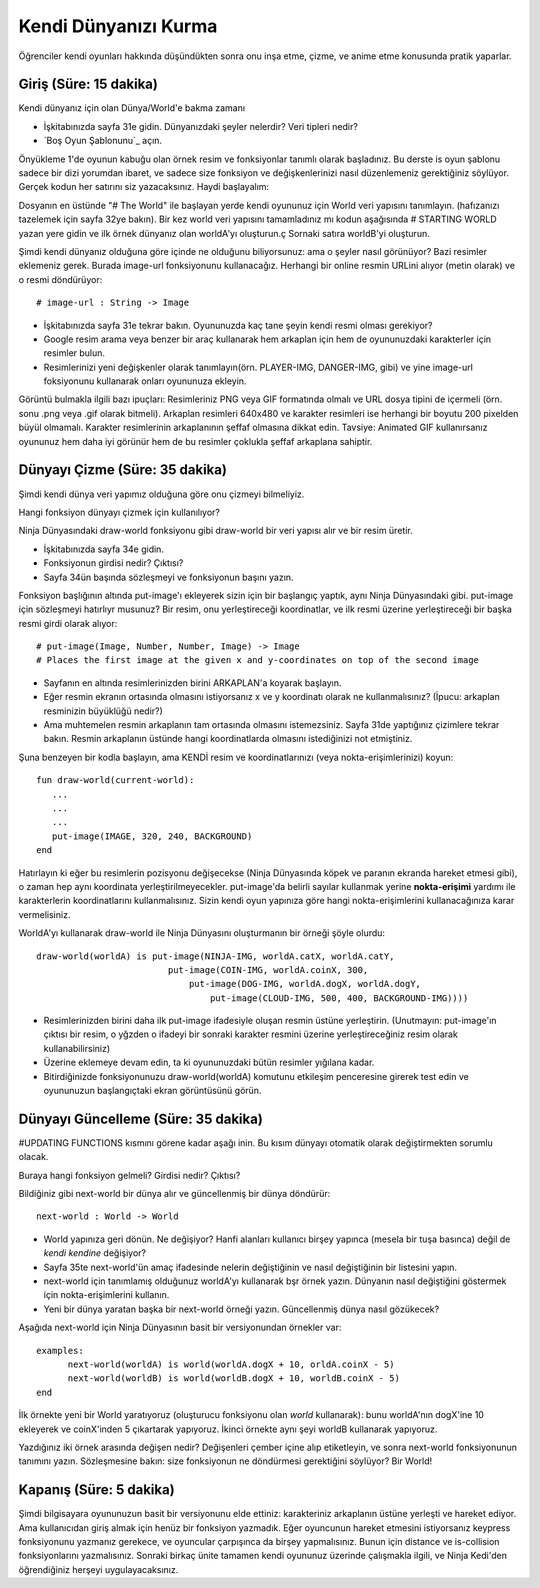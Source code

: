 Kendi Dünyanızı Kurma 
=====================
Öğrenciler kendi oyunları hakkında düşündükten sonra onu  inşa etme, çizme, ve anime etme konusunda pratik yaparlar.

Giriş (Süre: 15 dakika)
------------------------
Kendi dünyanız için olan Dünya/World'e bakma zamanı

* İşkitabınızda sayfa 31e gidin. Dünyanızdaki şeyler nelerdir? Veri tipleri nedir?
* `Boş Oyun Şablonunu`_ açın.

Önyükleme 1'de oyunun kabuğu olan örnek resim ve fonksiyonlar tanımlı olarak başladınız. Bu derste is oyun şablonu sadece bir dizi yorumdan ibaret, ve sadece size fonksiyon ve değişkenlerinizi nasıl düzenlemeniz gerektiğiniz söylüyor. Gerçek kodun her satırını siz yazacaksınız. Haydi başlayalım:

Dosyanın en üstünde "\# The World" ile başlayan yerde kendi oyununuz için World veri yapısını tanımlayın. (hafızanızı tazelemek için sayfa 32ye bakın). Bir kez world veri yapısını tamamladınız mı kodun aşağısında \# STARTING WORLD yazan yere gidin ve ilk örnek dünyanız olan  worldA'yı oluşturun.ç Sornaki satıra worldB'yi oluşturun.

Şimdi kendi dünyanız olduğuna göre içinde ne olduğunu biliyorsunuz: ama o şeyler nasıl görünüyor? Bazi resimler eklemeniz gerek. Burada image-url fonksiyonunu kullanacağız. Herhangi bir online resmin URLini alıyor (metin olarak) ve o resmi döndürüyor::

	# image-url : String -> Image

* İşkitabınızda sayfa 31e tekrar bakın.  Oyununuzda kaç tane şeyin kendi resmi olması gerekiyor?
* Google resim arama veya benzer bir araç kullanarak hem arkaplan için hem de oyununuzdaki karakterler için resimler bulun.
* Resimlerinizi yeni değişkenler olarak tanımlayın(örn. PLAYER-IMG, DANGER-IMG, gibi) ve yine image-url foksiyonunu kullanarak onları oyununuza ekleyin.

Görüntü bulmakla ilgili bazı ipuçları: Resimleriniz PNG veya GIF formatında olmalı ve URL dosya tipini de içermeli (örn. sonu .png veya .gif olarak bitmeli). Arkaplan resimleri 640x480 ve karakter resimleri ise herhangi bir boyutu 200 pixelden büyül olmamalı. Karakter resimlerinin arkaplanının şeffaf olmasına dikkat edin. Tavsiye: Animated GIF kullanırsanız oyununuz hem daha iyi görünür hem de bu resimler çoklukla şeffaf arkaplana sahiptir.

Dünyayı Çizme (Süre: 35 dakika)
----------------------------------

Şimdi kendi dünya veri yapımız olduğuna göre onu çizmeyi bilmeliyiz.

Hangi fonksiyon dünyayı çizmek için kullanılıyor?

Ninja Dünyasındaki draw-world fonksiyonu gibi draw-world bir veri yapısı alır ve bir resim üretir.

* İşkitabınızda sayfa 34e gidin.
* Fonksiyonun girdisi nedir? Çıktısı?
* Sayfa 34ün başında sözleşmeyi ve fonksiyonun başını yazın.

Fonksiyon başlığının altında put-image'ı ekleyerek sizin için bir başlangıç yaptık, aynı Ninja Dünyasındaki gibi. put-image için sözleşmeyi hatırlıyr musunuz? Bir resim, onu yerleştireceği koordinatlar, ve ilk resmi üzerine yerleştireceği bir başka resmi girdi olarak alıyor::

	# put-image(Image, Number, Number, Image) -> Image
	# Places the first image at the given x and y-coordinates on top of the second image

* Sayfanın en altında resimlerinizden birini ARKAPLAN'a koyarak başlayın.
* Eğer resmin ekranın ortasında olmasını istiyorsanız x ve y koordinatı olarak ne kullanmalısınız? (İpucu: arkaplan resminizin büyüklüğü nedir?)
* Ama muhtemelen resmin arkaplanın tam ortasında olmasını istemezsiniz. Sayfa 31de yaptığınız çizimlere tekrar bakın. Resmin arkaplanın üstünde hangi koordinatlarda olmasını istediğinizi not etmiştiniz.  

Şuna benzeyen bir kodla başlayın, ama KENDİ resim ve koordinatlarınızı (veya nokta-erişimlerinizi) koyun::

	fun draw-world(current-world):
	   ...
	   ...
	   ...
	   put-image(IMAGE, 320, 240, BACKGROUND)
	end

Hatırlayın ki eğer bu resimlerin pozisyonu değişecekse (Ninja Dünyasında köpek ve paranın ekranda hareket etmesi gibi), o zaman hep aynı koordinata yerleştirilmeyecekler. put-image'da belirli sayılar kullanmak yerine **nokta-erişimi** yardımı ile karakterlerin koordinatlarını kullanmalısınız. Sizin kendi oyun yapınıza göre hangi nokta-erişimlerini kullanacağınıza karar vermelisiniz.

WorldA'yı kullanarak draw-world ile Ninja Dünyasını oluşturmanın bir örneği şöyle olurdu::

	draw-world(worldA) is put-image(NINJA-IMG, worldA.catX, worldA.catY,
		                 put-image(COIN-IMG, worldA.coinX, 300,
		                     put-image(DOG-IMG, worldA.dogX, worldA.dogY,
		                         put-image(CLOUD-IMG, 500, 400, BACKGROUND-IMG))))

* Resimlerinizden birini daha ilk put-image ifadesiyle oluşan resmin üstüne yerleştirin. (Unutmayın: put-image'ın çıktısı bir resim, o yğzden o ifadeyi bir sonraki karakter resmini üzerine yerleştireceğiniz resim olarak kullanabilirsiniz)
* Üzerine eklemeye devam edin, ta ki oyununuzdaki bütün resimler yığılana kadar.
* Bitirdiğinizde fonksiyonunuzu draw-world(worldA) komutunu etkileşim penceresine girerek test edin ve oyununuzun başlangıçtaki ekran görüntüsünü görün.

Dünyayı Güncelleme (Süre: 35 dakika)
-------------------------------------

#UPDATING FUNCTIONS kısmını görene kadar aşağı inin. Bu kısım dünyayı otomatik olarak değiştirmekten sorumlu olacak.

Buraya hangi fonksiyon gelmeli? Girdisi nedir? Çıktısı?

Bildiğiniz gibi next-world bir dünya alır ve güncellenmiş bir dünya döndürür::

	next-world : World -> World

* World yapınıza geri dönün. Ne değişiyor? Hanfi alanları kullanıcı birşey yapınca (mesela bir tuşa basınca)  değil de *kendi kendine* değişiyor?
* Sayfa 35te next-world'ün amaç ifadesinde nelerin değiştiğinin ve nasıl değiştiğinin bir listesini yapın.
* next-world için tanımlamış olduğunuz worldA'yı kullanarak bşr örnek yazın. Dünyanın nasıl değiştiğini göstermek için nokta-erişimlerini kullanın.
* Yeni bir dünya yaratan başka bir next-world örneği yazın. Güncellenmiş dünya nasıl gözükecek?

Aşağıda next-world için Ninja Dünyasının basit bir versiyonundan örnekler var::

	examples:
	      next-world(worldA) is world(worldA.dogX + 10, orldA.coinX - 5)
	      next-world(worldB) is world(worldB.dogX + 10, worldB.coinX - 5)
	end

İlk örnekte yeni bir World yaratıyoruz (oluşturucu fonksiyonu olan `world` kullanarak): bunu worldA'nın dogX'ine 10 ekleyerek ve coinX'inden 5 çıkartarak yapıyoruz. İkinci örnekte aynı şeyi worldB kullanarak yapıyoruz.

Yazdığınız iki örnek arasında değişen nedir? Değişenleri çember içine alıp etiketleyin, ve sonra next-world fonksiyonunun tanımını yazın. Sözleşmesine bakın: size fonksiyonun ne döndürmesi gerektiğini söylüyor? Bir World!

Kapanış (Süre: 5 dakika)
---------------------------

Şimdi bilgisayara oyununuzun basit bir versiyonunu elde ettiniz: karakteriniz arkaplanın üstüne yerleşti ve hareket ediyor. Ama kullanıcıdan giriş almak için henüz bir fonksiyon yazmadık. Eğer oyuncunun hareket etmesini istiyorsanız keypress fonksiyonunu yazmanız gerekece, ve oyuncular çarpışınca da birşey yapmalısınız. Bunun için distance ve is-collision fonksiyonlarını yazmalısınız. Sonraki birkaç ünite tamamen kendi oyununuz üzerinde çalışmakla ilgili, ve Ninja Kedi'den öğrendiğiniz herşeyi uygulayacaksınız.
